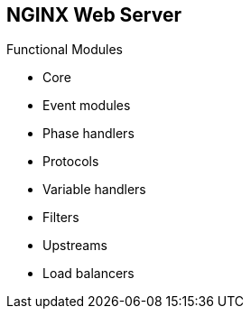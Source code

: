 :scrollbar:
:data-uri:


== NGINX Web Server

.Functional Modules

* Core
* Event modules
* Phase handlers
* Protocols
* Variable handlers
* Filters
* Upstreams
* Load balancers

ifdef::showscript[]

Transcript:

NGINX's modular architecture generally allows developers to extend the set of web server features without modifying the NGINX core. NGINX modules come in slightly different incarnations--namely, core modules, event modules, phase handlers, protocols, variable handlers, filters, upstreams, and load balancers. At this time, NGINX does not support dynamically loaded modules; that is, modules are compiled along with the core at build stage.

endif::showscript[]
